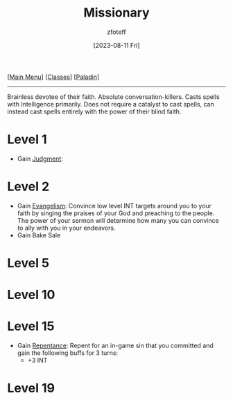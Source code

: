 :PROPERTIES:
:ID:       5afcd93c-8342-4bb3-968c-1d7124b9d93d
:END:
#+title: Missionary
#+filetags: :DND:paladin:
#+author: zfoteff
#+date: [2023-08-11 Fri]
#+summary: Missionary subclass for the Paladin class
#+HTML_HEAD: <link rel="stylesheet" type="text/css" href="../static/stylesheets/subclass-style.css" />
#+BEGIN_CENTER
[[[id:7d419730-2064-41f9-80ee-f24ed9b01ac7][Main Menu]]] [[[id:69ef1740-156a-4e42-9493-49ec80a4ac26][Classes]]] [[[id:940552be-47cf-48ff-8ca0-8c2b7f629052][Paladin]]]
#+END_CENTER
-----
Brainless devotee of their faith. Absolute conversation-killers. Casts spells with Intelligence primarily. Does not require a catalyst to cast spells, can instead cast spells entirely with the power of their blind faith.

* Level 1
- Gain _Judgment_:
* Level 2
- Gain _Evangelism_: Convince low level INT targets around you to your faith by singing the praises of your God and preaching to the people. The power of your sermon will determine how many you can convince to ally with you in your endeavors.
- Gain Bake Sale
* Level 5
* Level 10
* Level 15
- Gain _Repentance_: Repent for an in-game sin that you committed and gain the following buffs for 3 turns:
  - +3 INT
* Level 19
